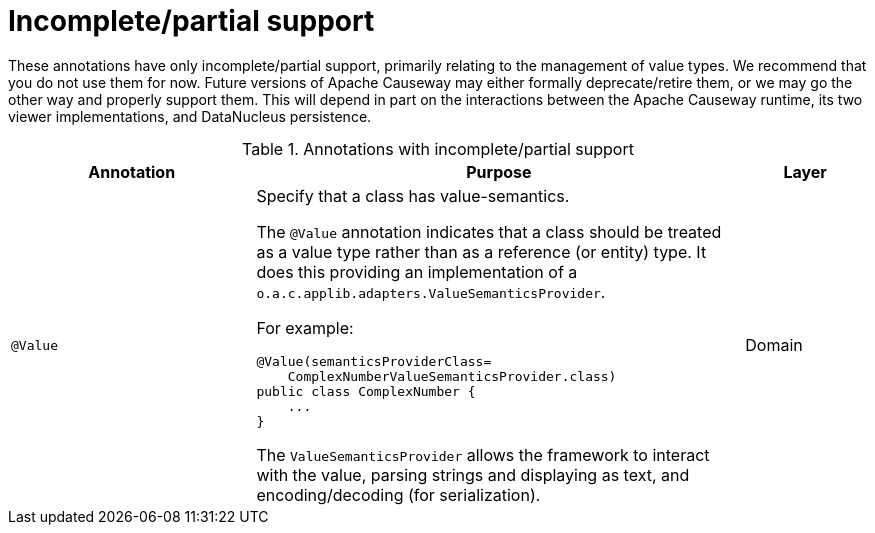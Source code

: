 [[partial]]
= Incomplete/partial support

:Notice: Licensed to the Apache Software Foundation (ASF) under one or more contributor license agreements. See the NOTICE file distributed with this work for additional information regarding copyright ownership. The ASF licenses this file to you under the Apache License, Version 2.0 (the "License"); you may not use this file except in compliance with the License. You may obtain a copy of the License at. http://www.apache.org/licenses/LICENSE-2.0 . Unless required by applicable law or agreed to in writing, software distributed under the License is distributed on an "AS IS" BASIS, WITHOUT WARRANTIES OR  CONDITIONS OF ANY KIND, either express or implied. See the License for the specific language governing permissions and limitations under the License.
:page-partial:


These annotations have only incomplete/partial support, primarily relating to the management of value types.  We recommend that you do not use them for now.  Future versions of Apache Causeway may either formally deprecate/retire them, or we may go the other way and properly support them.  This will depend in part on the interactions between the Apache Causeway runtime, its two viewer implementations, and DataNucleus persistence.


.Annotations with incomplete/partial support
[cols="2,4a,1", options="header"]
|===
|Annotation
|Purpose
|Layer



|`@Value`
|Specify that a class has value-semantics. +

The `@Value` annotation indicates that a class should be treated as a value type rather than as a reference (or entity) type. It does this providing an implementation of a `o.a.c.applib.adapters.ValueSemanticsProvider`. +

For example: +

[source,java]
----
@Value(semanticsProviderClass=
    ComplexNumberValueSemanticsProvider.class)
public class ComplexNumber {
    ...
}
----

The `ValueSemanticsProvider` allows the framework to interact with the value, parsing strings and displaying as text, and encoding/decoding (for serialization).
|Domain

|===
